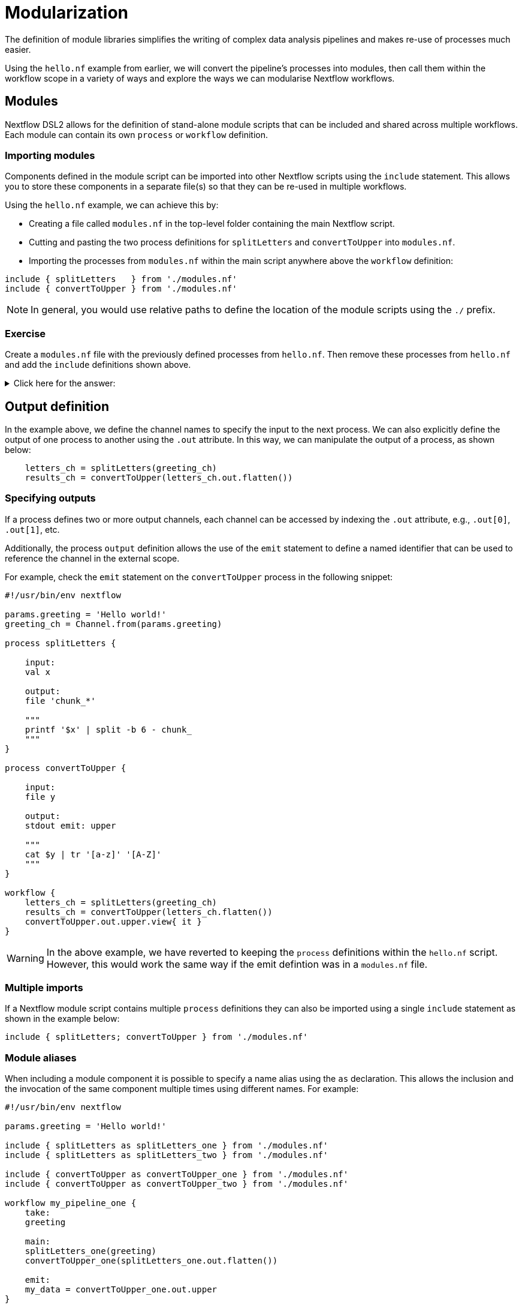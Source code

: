 = Modularization

The definition of module libraries simplifies the writing of complex data analysis pipelines and makes re-use of processes much easier.

Using the `hello.nf` example from earlier, we will convert the pipeline's processes into modules, then call them within the workflow scope in a variety of ways and explore the ways we can modularise Nextflow workflows. 

== Modules

Nextflow DSL2 allows for the definition of stand-alone module scripts that can be included and shared across multiple workflows. Each module can contain its own `process` or `workflow` definition.

=== Importing modules

Components defined in the module script can be imported into other Nextflow scripts using the `include` statement. This allows you to store these components in a separate file(s) so that they can be re-used in multiple workflows.

Using the `hello.nf` example, we can achieve this by:

- Creating a file called `modules.nf` in the top-level folder containing the main Nextflow script.
- Cutting and pasting the two process definitions for `splitLetters` and `convertToUpper` into `modules.nf`.
- Importing the processes from `modules.nf` within the main script anywhere above the `workflow` definition:

[source,nextflow,linenums]
----
include { splitLetters   } from './modules.nf'
include { convertToUpper } from './modules.nf'
----

NOTE: In general, you would use relative paths to define the location of the module scripts using the `./` prefix.

[discrete]
=== Exercise

Create a `modules.nf` file with the previously defined processes from `hello.nf`. Then remove these processes from `hello.nf` and add the `include` definitions shown above.

.Click here for the answer:
[%collapsible]
====
The `hello.nf` script should look like this:
[source,nextflow,linenums]
----
#!/usr/bin/env nextflow

params.greeting  = 'Hello world!'
greeting_ch = Channel.from(params.greeting)

include { splitLetters   } from './modules.nf'
include { convertToUpper } from './modules.nf'

workflow{
    letters_ch = splitLetters(greeting_ch)
    results_ch = convertToUpper(letters_ch.flatten())
    results_ch.view{ it }
}
----

You should have the following in the file `.modules.nf`:
[source,nextflow,linenums]
----
process splitLetters {

    input:
    val x

    output:
    file 'chunk_*'

    """
    printf '$x' | split -b 6 - chunk_
    """
}

process convertToUpper {

    input:
    file y

    output:
    stdout

    """
    cat $y | tr '[a-z]' '[A-Z]' 
    """
}
----
====

== Output definition

In the example above, we define the channel names to specify the input to the next process. We can also explicitly define the output of one process to another using the `.out` attribute. In this way, we can manipulate the output of a process, as shown below:

[source,nextflow,linenums]
----
    letters_ch = splitLetters(greeting_ch)
    results_ch = convertToUpper(letters_ch.out.flatten())
----

=== Specifying outputs

If a process defines two or more output channels, each channel can be accessed by indexing the `.out` attribute, e.g., `.out[0]`, `.out[1]`, etc.

Additionally, the process `output` definition allows the use of the `emit` statement to define a named identifier that can be used to reference the channel in the external scope. 

For example, check the `emit` statement on the `convertToUpper` process in the following snippet:

[source,nextflow,linenums]
----
#!/usr/bin/env nextflow

params.greeting = 'Hello world!'
greeting_ch = Channel.from(params.greeting)

process splitLetters {

    input:
    val x

    output:
    file 'chunk_*'

    """
    printf '$x' | split -b 6 - chunk_
    """
}

process convertToUpper {

    input:
    file y

    output:
    stdout emit: upper

    """
    cat $y | tr '[a-z]' '[A-Z]'
    """
}

workflow {
    letters_ch = splitLetters(greeting_ch)
    results_ch = convertToUpper(letters_ch.flatten())
    convertToUpper.out.upper.view{ it }
}
----

WARNING: In the above example, we have reverted to keeping the `process` definitions within the `hello.nf` script. However, this would work the same way if the emit defintion was in a `modules.nf` file.

=== Multiple imports

If a Nextflow module script contains multiple `process` definitions they can also be imported using a single `include` statement as shown in the example below:

[source,nextflow,linenums]
----
include { splitLetters; convertToUpper } from './modules.nf'
----

=== Module aliases

When including a module component it is possible to specify a name alias using the `as` declaration. This allows the inclusion and the invocation of the same component multiple times using different names. For example:

[source,nextflow,linenums]
----
#!/usr/bin/env nextflow

params.greeting = 'Hello world!'

include { splitLetters as splitLetters_one } from './modules.nf'
include { splitLetters as splitLetters_two } from './modules.nf'

include { convertToUpper as convertToUpper_one } from './modules.nf'
include { convertToUpper as convertToUpper_two } from './modules.nf'

workflow my_pipeline_one {
    take:
    greeting

    main:
    splitLetters_one(greeting)
    convertToUpper_one(splitLetters_one.out.flatten())

    emit:
    my_data = convertToUpper_one.out.upper
}

workflow my_pipeline_two {
    take:
    greeting

    main:
    splitLetters_two(greeting)
    convertToUpper_two(splitLetters_two.out.flatten())

    emit:
    my_data = convertToUpper_two.out.upper
}

workflow {
    my_pipeline_one(Channel.from(params.greeting))
    my_pipeline_one.out.my_data.view()

    my_pipeline_two(Channel.from(params.greeting))
    my_pipeline_two.out.my_data.view()
}
----

=== Parameter scopes

A module script can define one or more parameters or custom functions using the same syntax as with any other Nextflow script. Using the minimal examples below: 

[discrete]
==== Module script (`./modules.nf`)

[source,nextflow,linenums]
----
params.foo = 'Hello'
params.bar = 'world!'

def sayHello() {
    println "$params.foo $params.bar"
}
----

[discrete]
==== Main script (`./main.nf`)

[source,nextflow,linenums]
----
#!/usr/bin/env nextflow

params.foo = 'Hola'
params.bar = 'mundo!'

include { sayHello } from './modules.hello.nf'

workflow {
    sayHello()
}
----

Running `main.nf` should print:

[source,bash,linenums]
----
Hola mundo!
----

As highlighted above, the script will print `Hola mundo!` instead of `Hello world!` because parameters are inherited from the including context.

TIP: To avoid being ignored, pipeline parameters should be defined at the beginning of the script before any `include` declarations.

The `addParams` option can be used to extend the module parameters without affecting the external scope. For example:

[source,nextflow,linenums]
----
#!/usr/bin/env nextflow

params.foo = 'Hola'
params.bar = 'mundo!'

include { sayHello } from './modules.nf' addParams(foo: 'Ciao')

workflow {
    sayHello()
}
----

Executing the main script above should print:

[source,bash,linenums]
----
Ciao mundo!
----

=== Workflow definition

The `workflow` scope allows the definition of components that define the invocation of one or more processes or operators:

[source,nextflow,linenums]
----
workflow my_pipeline {
    splitLetters(greeting_ch)
    convertToUpper(splitLetters.out.flatten())
    convertToUpper.out.upper.view{ it }
}

workflow {
    my_pipeline()
}
----

For example, the snippet above defines a `workflow` named `my_pipeline`, that can be invoked via another `workflow` definition.

=== Workflow parameters

A workflow component can access any variable or parameter defined in the outer scope. In the running example, we can also access `params.greeting` directly within the `workflow` definition.

[source,nextflow,linenums]
----
workflow my_pipeline {
    splitLetters(Channel.from(params.greeting))
    convertToUpper(splitLetters.out.flatten())
    convertToUpper.out.upper.view{ it }
}

workflow {
    my_pipeline()
}
----

=== Workflow inputs

A `workflow` component can declare one or more input channels using the `take` statement. For example:

[source,nextflow,linenums]
----
workflow my_pipeline {
    take:
    greeting

    main:
    splitLetters(greeting)
    convertToUpper(splitLetters.out.flatten())
    convertToUpper.out.upper.view{ it }
}
----

IMPORTANT: When the `take` statement is used, the `workflow` definition needs to be declared within the `main` block.

The input for the `workflow` can then be specified as an argument:

[source,nextflow,linenums]
----
workflow {
    my_pipeline(Channel.from(params.greeting))
}
----

=== Workflow outputs

A `workflow` can declare one or more output channels using the `emit` statement. For example:

[source,nextflow,linenums]
----
workflow my_pipeline {
    take:
    greeting

    main:
    splitLetters(greeting)
    convertToUpper(splitLetters.out.flatten())

    emit:
    convertToUpper.out.upper
}

workflow {
    my_pipeline(Channel.from(params.greeting))
    my_pipeline.out.view()
}
----

As a result, we can use the `my_pipeline.out` notation to access the outputs of `my_pipeline` in the invoking `workflow`.

We can also declare named outputs within the `emit` block.

[source,nextflow,linenums]
----
workflow my_pipeline {
    take:
    greeting

    main:
    splitLetters(greeting)
    convertToUpper(splitLetters.out.flatten())

    emit:
    my_data = convertToUpper.out.upper
}

workflow {
    my_pipeline(Channel.from(params.greeting))
    my_pipeline.out.my_data.view()
}
----

The result of the above snippet can then be accessed using `my_pipeline.out.my_data`.

== DSL2 migration notes

To view a summary of the changes introduced when Nextflow migrated from DSL1 to DSL2 please refer to the https://www.nextflow.io/docs/latest/dsl2.html#dsl2-migration-notes[DSL2 migration notes] in the official Nextflow documentation.

